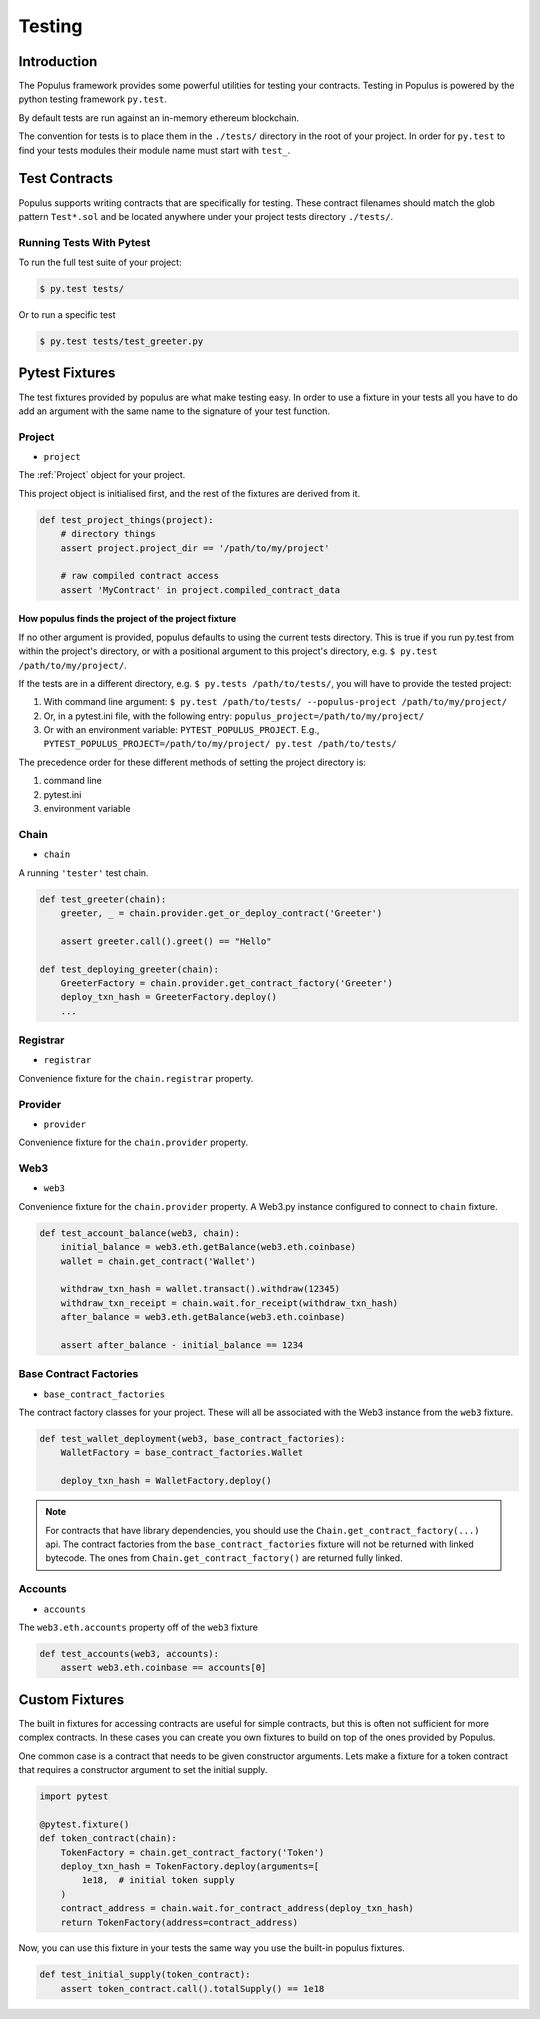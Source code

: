 .. _populus_testing:

Testing
=======


Introduction
------------

The Populus framework provides some powerful utilities for testing your
contracts.  Testing in Populus is powered by the python testing framework
``py.test``.

By default tests are run against an in-memory ethereum blockchain.

The convention for tests is to place them in the ``./tests/`` directory in the
root of your project.  In order for ``py.test`` to find your tests modules
their module name must start with ``test_``.


Test Contracts
--------------

Populus supports writing contracts that are specifically for testing.  These
contract filenames should match the glob pattern ``Test*.sol`` and be located
anywhere under your project tests directory ``./tests/``.


Running Tests With Pytest
~~~~~~~~~~~~~~~~~~~~~~~~~

To run the full test suite of your project:

.. code-block:: shell

    $ py.test tests/


Or to run a specific test

.. code-block:: shell

    $ py.test tests/test_greeter.py


Pytest Fixtures
---------------

The test fixtures provided by populus are what make testing easy.  In order to
use a fixture in your tests all you have to do add an argument with the same
name to the signature of your test function.



Project
~~~~~~~

* ``project``

The :ref:`Project` object for your project.

This project object is initialised first, and the rest of the fixtures are derived from it.

.. code-block:: python

    def test_project_things(project):
        # directory things
        assert project.project_dir == '/path/to/my/project'

        # raw compiled contract access
        assert 'MyContract' in project.compiled_contract_data


How populus finds the project of the project fixture
''''''''''''''''''''''''''''''''''''''''''''''''''''

If no other argument is provided, populus defaults to using the current tests directory.
This is true if you run py.test from within the project's directory, or with a positional argument to this project's directory,
e.g. ``$ py.test /path/to/my/project/``.

If the tests are in a different directory, e.g. ``$ py.tests /path/to/tests/``,
you will have to provide the tested project:

1. With command line argument: ``$ py.test /path/to/tests/ --populus-project /path/to/my/project/``
2. Or, in a pytest.ini file, with the following entry: ``populus_project=/path/to/my/project/``
3. Or with an environment variable: ``PYTEST_POPULUS_PROJECT``. E.g., ``PYTEST_POPULUS_PROJECT=/path/to/my/project/ py.test /path/to/tests/``


The precedence order for these different methods of setting the project directory is:

#. command line
#. pytest.ini
#. environment variable


.. note:

    Providing only the propulus project arg (via command line, or pytest.ini, or the environment variable) will not replace
    py.test own tests finding. So you still need to provide pytest the correct tests directory, or rely on pytest tests
    collecting.

    So if you have a project at /home/username/projects/project_foo, then ``$ pytest --populus-project /home/username/projects/project_foo``
    may not work if you run it say from /home/elsewhere. The argument will only tell pytest where to load the project fixture, but
    not where the actual tests are.

    The nice thing is that you can run the same tests suite on diffrent projects, each time apply the same test to another project,
    where pytest will load the project fixture from another project.



Chain
~~~~~

* ``chain``

A running ``'tester'`` test chain.


.. code-block:: python

    def test_greeter(chain):
        greeter, _ = chain.provider.get_or_deploy_contract('Greeter')

        assert greeter.call().greet() == "Hello"

    def test_deploying_greeter(chain):
        GreeterFactory = chain.provider.get_contract_factory('Greeter')
        deploy_txn_hash = GreeterFactory.deploy()
        ...


Registrar
~~~~~

* ``registrar``

Convenience fixture for the ``chain.registrar`` property.


Provider
~~~~~

* ``provider``

Convenience fixture for the ``chain.provider`` property.


Web3
~~~~

* ``web3``

Convenience fixture for the ``chain.provider`` property.  A Web3.py instance
configured to connect to ``chain`` fixture.

.. code-block:: python

    def test_account_balance(web3, chain):
        initial_balance = web3.eth.getBalance(web3.eth.coinbase)
        wallet = chain.get_contract('Wallet')

        withdraw_txn_hash = wallet.transact().withdraw(12345)
        withdraw_txn_receipt = chain.wait.for_receipt(withdraw_txn_hash)
        after_balance = web3.eth.getBalance(web3.eth.coinbase)

        assert after_balance - initial_balance == 1234

Base Contract Factories
~~~~~~~~~~~~~~~~~~~~~~~

* ``base_contract_factories``

The contract factory classes for your project.  These will all be
associated with the Web3 instance from the ``web3`` fixture.

.. code-block:: python

    def test_wallet_deployment(web3, base_contract_factories):
        WalletFactory = base_contract_factories.Wallet

        deploy_txn_hash = WalletFactory.deploy()

.. note::

    For contracts that have library dependencies, you should use the
    ``Chain.get_contract_factory(...)`` api.  The contract factories from the
    ``base_contract_factories`` fixture will not be returned with linked
    bytecode.  The ones from ``Chain.get_contract_factory()`` are returned
    fully linked.


Accounts
~~~~~~~~

* ``accounts``

The ``web3.eth.accounts`` property off of the ``web3`` fixture


.. code-block:: python

    def test_accounts(web3, accounts):
        assert web3.eth.coinbase == accounts[0]


Custom Fixtures
---------------

The built in fixtures for accessing contracts are useful for simple contracts,
but this is often not sufficient for more complex contracts.  In these cases you can create you own fixtures to build on top of the ones provided by Populus.

One common case is a contract that needs to be given constructor arguments.
Lets make a fixture for a token contract that requires a constructor argument
to set the initial supply.

.. code-block:: python

    import pytest

    @pytest.fixture()
    def token_contract(chain):
        TokenFactory = chain.get_contract_factory('Token')
        deploy_txn_hash = TokenFactory.deploy(arguments=[
            1e18,  # initial token supply
        )
        contract_address = chain.wait.for_contract_address(deploy_txn_hash)
        return TokenFactory(address=contract_address)


Now, you can use this fixture in your tests the same way you use the built-in
populus fixtures.

.. code-block:: python

    def test_initial_supply(token_contract):
        assert token_contract.call().totalSupply() == 1e18
